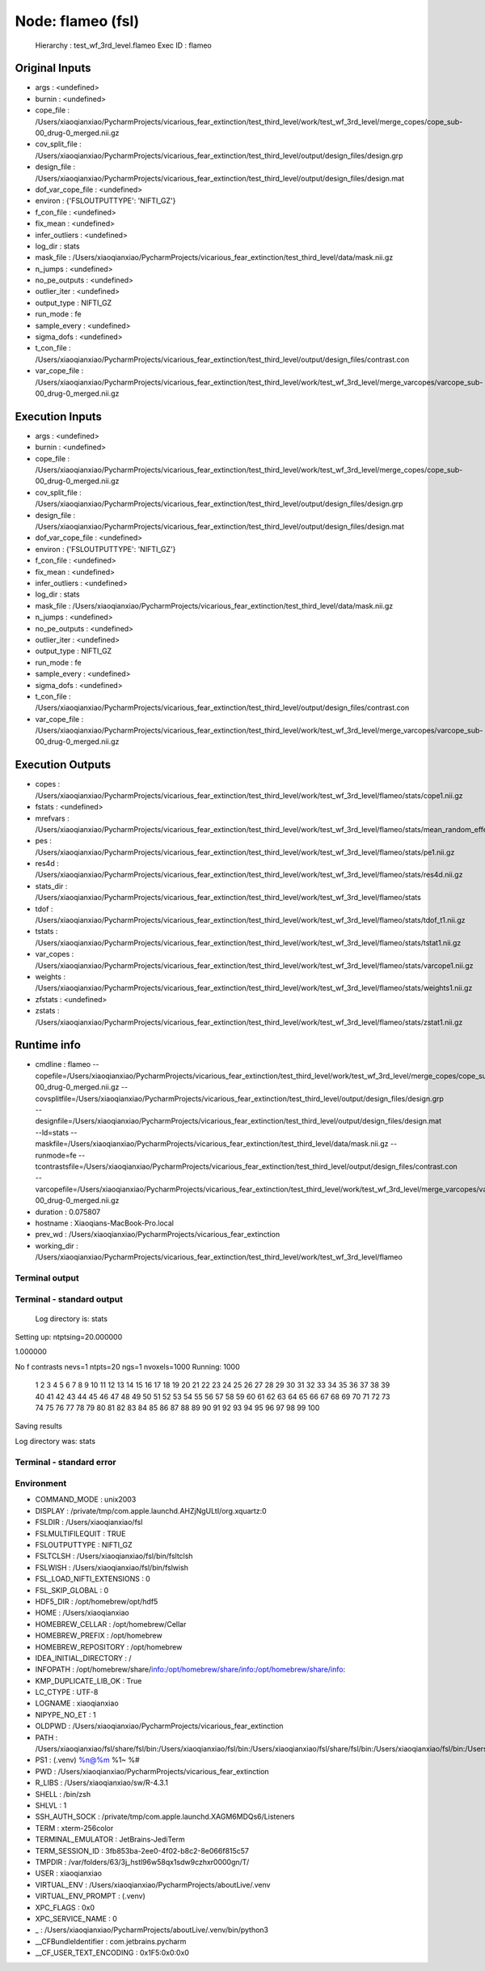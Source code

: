 Node: flameo (fsl)
==================


 Hierarchy : test_wf_3rd_level.flameo
 Exec ID : flameo


Original Inputs
---------------


* args : <undefined>
* burnin : <undefined>
* cope_file : /Users/xiaoqianxiao/PycharmProjects/vicarious_fear_extinction/test_third_level/work/test_wf_3rd_level/merge_copes/cope_sub-00_drug-0_merged.nii.gz
* cov_split_file : /Users/xiaoqianxiao/PycharmProjects/vicarious_fear_extinction/test_third_level/output/design_files/design.grp
* design_file : /Users/xiaoqianxiao/PycharmProjects/vicarious_fear_extinction/test_third_level/output/design_files/design.mat
* dof_var_cope_file : <undefined>
* environ : {'FSLOUTPUTTYPE': 'NIFTI_GZ'}
* f_con_file : <undefined>
* fix_mean : <undefined>
* infer_outliers : <undefined>
* log_dir : stats
* mask_file : /Users/xiaoqianxiao/PycharmProjects/vicarious_fear_extinction/test_third_level/data/mask.nii.gz
* n_jumps : <undefined>
* no_pe_outputs : <undefined>
* outlier_iter : <undefined>
* output_type : NIFTI_GZ
* run_mode : fe
* sample_every : <undefined>
* sigma_dofs : <undefined>
* t_con_file : /Users/xiaoqianxiao/PycharmProjects/vicarious_fear_extinction/test_third_level/output/design_files/contrast.con
* var_cope_file : /Users/xiaoqianxiao/PycharmProjects/vicarious_fear_extinction/test_third_level/work/test_wf_3rd_level/merge_varcopes/varcope_sub-00_drug-0_merged.nii.gz


Execution Inputs
----------------


* args : <undefined>
* burnin : <undefined>
* cope_file : /Users/xiaoqianxiao/PycharmProjects/vicarious_fear_extinction/test_third_level/work/test_wf_3rd_level/merge_copes/cope_sub-00_drug-0_merged.nii.gz
* cov_split_file : /Users/xiaoqianxiao/PycharmProjects/vicarious_fear_extinction/test_third_level/output/design_files/design.grp
* design_file : /Users/xiaoqianxiao/PycharmProjects/vicarious_fear_extinction/test_third_level/output/design_files/design.mat
* dof_var_cope_file : <undefined>
* environ : {'FSLOUTPUTTYPE': 'NIFTI_GZ'}
* f_con_file : <undefined>
* fix_mean : <undefined>
* infer_outliers : <undefined>
* log_dir : stats
* mask_file : /Users/xiaoqianxiao/PycharmProjects/vicarious_fear_extinction/test_third_level/data/mask.nii.gz
* n_jumps : <undefined>
* no_pe_outputs : <undefined>
* outlier_iter : <undefined>
* output_type : NIFTI_GZ
* run_mode : fe
* sample_every : <undefined>
* sigma_dofs : <undefined>
* t_con_file : /Users/xiaoqianxiao/PycharmProjects/vicarious_fear_extinction/test_third_level/output/design_files/contrast.con
* var_cope_file : /Users/xiaoqianxiao/PycharmProjects/vicarious_fear_extinction/test_third_level/work/test_wf_3rd_level/merge_varcopes/varcope_sub-00_drug-0_merged.nii.gz


Execution Outputs
-----------------


* copes : /Users/xiaoqianxiao/PycharmProjects/vicarious_fear_extinction/test_third_level/work/test_wf_3rd_level/flameo/stats/cope1.nii.gz
* fstats : <undefined>
* mrefvars : /Users/xiaoqianxiao/PycharmProjects/vicarious_fear_extinction/test_third_level/work/test_wf_3rd_level/flameo/stats/mean_random_effects_var1.nii.gz
* pes : /Users/xiaoqianxiao/PycharmProjects/vicarious_fear_extinction/test_third_level/work/test_wf_3rd_level/flameo/stats/pe1.nii.gz
* res4d : /Users/xiaoqianxiao/PycharmProjects/vicarious_fear_extinction/test_third_level/work/test_wf_3rd_level/flameo/stats/res4d.nii.gz
* stats_dir : /Users/xiaoqianxiao/PycharmProjects/vicarious_fear_extinction/test_third_level/work/test_wf_3rd_level/flameo/stats
* tdof : /Users/xiaoqianxiao/PycharmProjects/vicarious_fear_extinction/test_third_level/work/test_wf_3rd_level/flameo/stats/tdof_t1.nii.gz
* tstats : /Users/xiaoqianxiao/PycharmProjects/vicarious_fear_extinction/test_third_level/work/test_wf_3rd_level/flameo/stats/tstat1.nii.gz
* var_copes : /Users/xiaoqianxiao/PycharmProjects/vicarious_fear_extinction/test_third_level/work/test_wf_3rd_level/flameo/stats/varcope1.nii.gz
* weights : /Users/xiaoqianxiao/PycharmProjects/vicarious_fear_extinction/test_third_level/work/test_wf_3rd_level/flameo/stats/weights1.nii.gz
* zfstats : <undefined>
* zstats : /Users/xiaoqianxiao/PycharmProjects/vicarious_fear_extinction/test_third_level/work/test_wf_3rd_level/flameo/stats/zstat1.nii.gz


Runtime info
------------


* cmdline : flameo --copefile=/Users/xiaoqianxiao/PycharmProjects/vicarious_fear_extinction/test_third_level/work/test_wf_3rd_level/merge_copes/cope_sub-00_drug-0_merged.nii.gz --covsplitfile=/Users/xiaoqianxiao/PycharmProjects/vicarious_fear_extinction/test_third_level/output/design_files/design.grp --designfile=/Users/xiaoqianxiao/PycharmProjects/vicarious_fear_extinction/test_third_level/output/design_files/design.mat --ld=stats --maskfile=/Users/xiaoqianxiao/PycharmProjects/vicarious_fear_extinction/test_third_level/data/mask.nii.gz --runmode=fe --tcontrastsfile=/Users/xiaoqianxiao/PycharmProjects/vicarious_fear_extinction/test_third_level/output/design_files/contrast.con --varcopefile=/Users/xiaoqianxiao/PycharmProjects/vicarious_fear_extinction/test_third_level/work/test_wf_3rd_level/merge_varcopes/varcope_sub-00_drug-0_merged.nii.gz
* duration : 0.075807
* hostname : Xiaoqians-MacBook-Pro.local
* prev_wd : /Users/xiaoqianxiao/PycharmProjects/vicarious_fear_extinction
* working_dir : /Users/xiaoqianxiao/PycharmProjects/vicarious_fear_extinction/test_third_level/work/test_wf_3rd_level/flameo


Terminal output
~~~~~~~~~~~~~~~


 


Terminal - standard output
~~~~~~~~~~~~~~~~~~~~~~~~~~


 Log directory is: stats
Setting up:
ntptsing=20.000000 

1.000000 

No f contrasts
nevs=1
ntpts=20
ngs=1
nvoxels=1000
Running:
1000
 1 2 3 4 5 6 7 8 9 10 11 12 13 14 15 16 17 18 19 20 21 22 23 24 25 26 27 28 29 30 31 32 33 34 35 36 37 38 39 40 41 42 43 44 45 46 47 48 49 50 51 52 53 54 55 56 57 58 59 60 61 62 63 64 65 66 67 68 69 70 71 72 73 74 75 76 77 78 79 80 81 82 83 84 85 86 87 88 89 90 91 92 93 94 95 96 97 98 99 100
Saving results

Log directory was: stats


Terminal - standard error
~~~~~~~~~~~~~~~~~~~~~~~~~


 


Environment
~~~~~~~~~~~


* COMMAND_MODE : unix2003
* DISPLAY : /private/tmp/com.apple.launchd.AHZjNgULtI/org.xquartz:0
* FSLDIR : /Users/xiaoqianxiao/fsl
* FSLMULTIFILEQUIT : TRUE
* FSLOUTPUTTYPE : NIFTI_GZ
* FSLTCLSH : /Users/xiaoqianxiao/fsl/bin/fsltclsh
* FSLWISH : /Users/xiaoqianxiao/fsl/bin/fslwish
* FSL_LOAD_NIFTI_EXTENSIONS : 0
* FSL_SKIP_GLOBAL : 0
* HDF5_DIR : /opt/homebrew/opt/hdf5
* HOME : /Users/xiaoqianxiao
* HOMEBREW_CELLAR : /opt/homebrew/Cellar
* HOMEBREW_PREFIX : /opt/homebrew
* HOMEBREW_REPOSITORY : /opt/homebrew
* IDEA_INITIAL_DIRECTORY : /
* INFOPATH : /opt/homebrew/share/info:/opt/homebrew/share/info:/opt/homebrew/share/info:
* KMP_DUPLICATE_LIB_OK : True
* LC_CTYPE : UTF-8
* LOGNAME : xiaoqianxiao
* NIPYPE_NO_ET : 1
* OLDPWD : /Users/xiaoqianxiao/PycharmProjects/vicarious_fear_extinction
* PATH : /Users/xiaoqianxiao/fsl/share/fsl/bin:/Users/xiaoqianxiao/fsl/bin:/Users/xiaoqianxiao/fsl/share/fsl/bin:/Users/xiaoqianxiao/fsl/bin:/Users/xiaoqianxiao/PycharmProjects/aboutLive/.venv/bin:/opt/homebrew/bin:/opt/homebrew/sbin:/Library/Frameworks/Python.framework/Versions/3.10/bin:/Users/xiaoqianxiao/.pyenv/shims:/Users/xiaoqianxiao/.local/bin:/Users/xiaoqianxiao/abin:/Users/xiaoqianxiao/tool:/Users/xiaoqianxiao/fsl/bin:/Users/xiaoqianxiao/fsl/share/fsl/bin:/Library/Frameworks/Python.framework/Versions/3.12/bin:/usr/local/bin:/System/Cryptexes/App/usr/bin:/usr/bin:/bin:/usr/sbin:/sbin:/var/run/com.apple.security.cryptexd/codex.system/bootstrap/usr/local/bin:/var/run/com.apple.security.cryptexd/codex.system/bootstrap/usr/bin:/var/run/com.apple.security.cryptexd/codex.system/bootstrap/usr/appleinternal/bin:/opt/X11/bin:/Users/xiaoqianxiao/.fw:/opt/homebrew/opt/python/libexec/bin:/Users/xiaoqianxiao/abin
* PS1 : (.venv) %n@%m %1~ %# 
* PWD : /Users/xiaoqianxiao/PycharmProjects/vicarious_fear_extinction
* R_LIBS : /Users/xiaoqianxiao/sw/R-4.3.1
* SHELL : /bin/zsh
* SHLVL : 1
* SSH_AUTH_SOCK : /private/tmp/com.apple.launchd.XAGM6MDQs6/Listeners
* TERM : xterm-256color
* TERMINAL_EMULATOR : JetBrains-JediTerm
* TERM_SESSION_ID : 3fb853ba-2ee0-4f02-b8c2-8e066f815c57
* TMPDIR : /var/folders/63/3j_hstl96w58qx1sdw9czhxr0000gn/T/
* USER : xiaoqianxiao
* VIRTUAL_ENV : /Users/xiaoqianxiao/PycharmProjects/aboutLive/.venv
* VIRTUAL_ENV_PROMPT : (.venv) 
* XPC_FLAGS : 0x0
* XPC_SERVICE_NAME : 0
* _ : /Users/xiaoqianxiao/PycharmProjects/aboutLive/.venv/bin/python3
* __CFBundleIdentifier : com.jetbrains.pycharm
* __CF_USER_TEXT_ENCODING : 0x1F5:0x0:0x0

